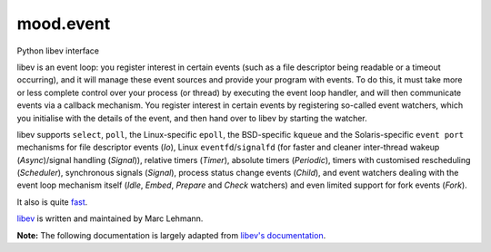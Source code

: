 mood.event
==========

Python libev interface

libev is an event loop: you register interest in certain events (such as a file
descriptor being readable or a timeout occurring), and it will manage these
event sources and provide your program with events.
To do this, it must take more or less complete control over your process (or
thread) by executing the event loop handler, and will then communicate events
via a callback mechanism.
You register interest in certain events by registering so-called event watchers,
which you initialise with the details of the event, and then hand over to libev
by starting the watcher.

libev supports ``select``, ``poll``, the Linux-specific ``epoll``, the
BSD-specific ``kqueue`` and the Solaris-specific ``event port`` mechanisms for
file descriptor events (`Io`), Linux ``eventfd``/``signalfd`` (for faster and
cleaner inter-thread wakeup (`Async`)/signal handling (`Signal`)), relative
timers (`Timer`), absolute timers (`Periodic`), timers with customised
rescheduling (`Scheduler`), synchronous signals (`Signal`), process status
change events (`Child`), and event watchers dealing with the event loop
mechanism itself (`Idle`, `Embed`, `Prepare` and `Check` watchers) and even
limited support for fork events (`Fork`).

It also is quite `fast <http://libev.schmorp.de/bench.html>`_.

`libev <http://software.schmorp.de/pkg/libev.html>`_ is written and maintained
by Marc Lehmann.

**Note:** The following documentation is largely adapted from `libev's
documentation <http://pod.tst.eu/http://cvs.schmorp.de/libev/ev.pod>`_.

